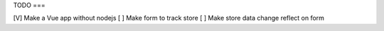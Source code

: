 TODO
===

[V] Make a Vue app without nodejs
[ ] Make form to track store
[ ] Make store data change reflect on form
